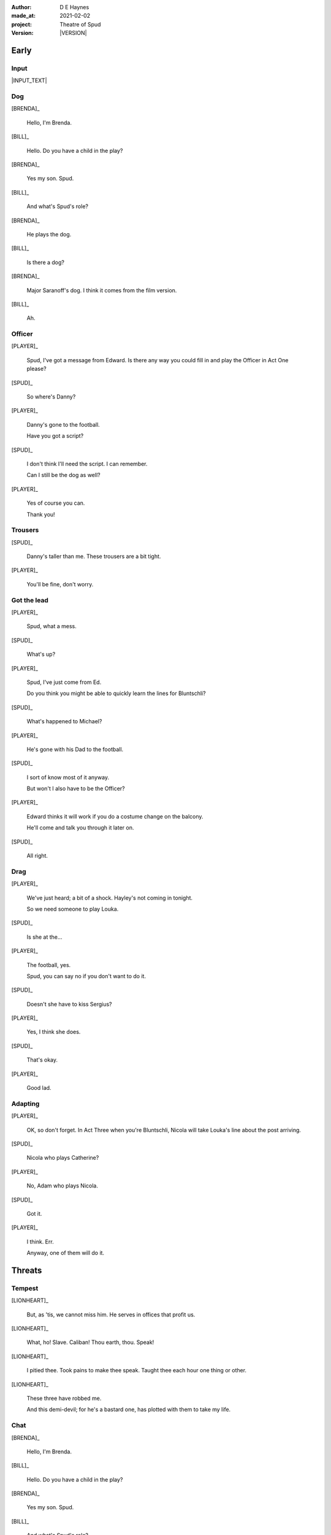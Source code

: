 .. |VERSION| property:: tos.story.version

:author:    D E Haynes
:made_at:   2021-02-02
:project:   Theatre of Spud
:version:   |VERSION|

.. entity:: PLAYER
   :types:  tos.mixins.types.Character
   :states: tos.mixins.types.Mode.playing

.. entity:: NPC
   :types:  tos.mixins.types.Character
   :states: tos.types.Motivation.acting

.. entity:: STORY
   :types:  tos.story.Story

.. entity:: SETTINGS
   :types:  turberfield.catchphrase.render.Settings


Early
=====

Input
-----

|INPUT_TEXT|

.. |INPUT_TEXT| property:: STORY.input


Dog
---

[BRENDA]_

    Hello, I'm Brenda.

[BILL]_

    Hello. Do you have a child in the play?

[BRENDA]_

    Yes my son. Spud.

[BILL]_

    And what's Spud's role?

[BRENDA]_

    He plays the dog.

[BILL]_

    Is there a dog?

[BRENDA]_

    Major Saranoff's dog. I think it comes from the film version.

[BILL]_

    Ah.

Officer
-------

[PLAYER]_

    Spud, I've got a message from Edward. Is there any way you could fill in and play the Officer in Act One please?

[SPUD]_

    So where's Danny?

[PLAYER]_

    Danny's gone to the football.

    Have you got a script?

[SPUD]_

    I don't think I'll need the script. I can remember.

    Can I still be the dog as well?

[PLAYER]_

    Yes of course you can.

    Thank you!

Trousers
--------

[SPUD]_

    Danny's taller than me. These trousers are a bit tight.

[PLAYER]_

    You'll be fine, don't worry.

Got the lead
------------

[PLAYER]_

    Spud, what a mess.

[SPUD]_

    What's up?

[PLAYER]_

    Spud, I've just come from Ed.

    Do you think you might be able to quickly learn the lines for Bluntschli?

[SPUD]_

    What's happened to Michael?

[PLAYER]_

    He's gone with his Dad to the football.

[SPUD]_

    I sort of know most of it anyway.

    But won't I also have to be the Officer?

[PLAYER]_

    Edward thinks it will work if you do a costume change on the balcony.

    He'll come and talk you through it later on.

[SPUD]_

    All right.

Drag
----

[PLAYER]_

    We've just heard; a bit of a shock. Hayley's not coming in tonight.

    So we need someone to play Louka.

[SPUD]_

    Is she at the...

[PLAYER]_

    The football, yes.

    Spud, you can say no if you don't want to do it.

[SPUD]_

    Doesn't she have to kiss Sergius?

[PLAYER]_

    Yes, I think she does.

[SPUD]_

    That's okay.

[PLAYER]_

    Good lad.

Adapting
--------

[PLAYER]_

    OK, so don't forget. In Act Three when you're Bluntschli, Nicola will take Louka's line about the post arriving.

[SPUD]_

    Nicola who plays Catherine?

[PLAYER]_

    No, Adam who plays Nicola.

[SPUD]_

    Got it.

[PLAYER]_

    I think. Err.

    Anyway, one of them will do it.

Threats
=======

Tempest
-------

[LIONHEART]_

    But, as 'tis, we cannot miss him.
    He serves in offices that profit us.

[LIONHEART]_

    What, ho! Slave. Caliban!
    Thou earth, thou. Speak!

[LIONHEART]_

    I pitied thee. Took pains to make thee speak.
    Taught thee each hour one thing or other.

[LIONHEART]_

    These three have robbed me.

    And this demi-devil; for he's a bastard one,
    has plotted with them to take my life.

Chat
----


[BRENDA]_

    Hello, I'm Brenda.

[BILL]_

    Hello. Do you have a child in the play?

[BRENDA]_

    Yes my son. Spud.

[BILL]_

    And what's Spud's role?

[BRENDA]_

    He plays the dog.

[BILL]_

    Is there a dog?

[BRENDA]_

    Major Saranoff's dog. I think it comes from the film version.

[BILL]_

    Ah.

Officer
-------

[PLAYER]_

    Spud, I've got a message from Edward. Is there any way you could fill in and play the Officer in Act One please?

[SPUD]_

    So where's Danny?

[PLAYER]_

    Danny's gone to the football.

    Have you got a script?

[SPUD]_

    I don't think I'll need the script. I can remember.

    Can I still be the dog as well?

[PLAYER]_

    Yes of course you can.

    Thank you!

Trousers
--------

[SPUD]_

    Danny's taller than me. These trousers are a bit tight.

[PLAYER]_

    You'll be fine, don't worry.

Got the lead
------------

[PLAYER]_

    Spud, what a mess.

[SPUD]_

    What's up?

[PLAYER]_

    Spud, I've just come from Ed.

    Do you think you might be able to quickly learn the lines for Bluntschli?

[SPUD]_

    What's happened to Michael?

[PLAYER]_

    He's gone with his Dad to the football.

[SPUD]_

    I sort of know most of it anyway.

    But won't I also have to be the Officer?

[PLAYER]_

    Edward thinks it will work if you do a costume change on the balcony.

    He'll come and talk you through it later on.

[SPUD]_

    All right.

Drag
----

[PLAYER]_

    We've just heard; a bit of a shock. Hayley's not coming in tonight.

    So we need someone to play Louka.

[SPUD]_

    Is she at the...

[PLAYER]_

    The football, yes.

    Spud, you can say no if you don't want to do it.

[SPUD]_

    Doesn't she have to kiss Sergius?

[PLAYER]_

    Yes, I think she does.

[SPUD]_

    That's okay.

[PLAYER]_

    Good lad.

Adapting
--------

[PLAYER]_

    OK, so don't forget. In Act Three when you're Bluntschli, Nicola will take Louka's line about the post arriving.

[SPUD]_

    Nicola who plays Catherine?

[PLAYER]_

    No, Adam who plays Nicola.

[SPUD]_

    Got it.

[PLAYER]_

    I think. Err.

    Anyway, one of them will do it.

King Lear
---------

[LIONHEART]_

    Through tattered clothes great vices do appear; Robes and furred gowns hide all.

Trousers
--------

[SPUD]_

    Danny's taller than me. These trousers are a bit tight.

[PLAYER]_

    You'll be fine, don't worry.

